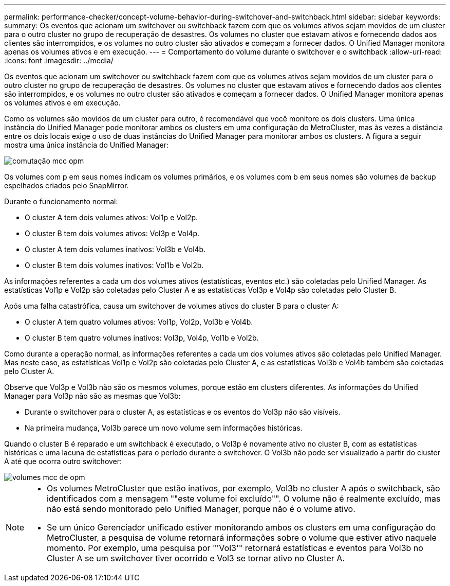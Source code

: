 ---
permalink: performance-checker/concept-volume-behavior-during-switchover-and-switchback.html 
sidebar: sidebar 
keywords:  
summary: Os eventos que acionam um switchover ou switchback fazem com que os volumes ativos sejam movidos de um cluster para o outro cluster no grupo de recuperação de desastres. Os volumes no cluster que estavam ativos e fornecendo dados aos clientes são interrompidos, e os volumes no outro cluster são ativados e começam a fornecer dados. O Unified Manager monitora apenas os volumes ativos e em execução. 
---
= Comportamento do volume durante o switchover e o switchback
:allow-uri-read: 
:icons: font
:imagesdir: ../media/


[role="lead"]
Os eventos que acionam um switchover ou switchback fazem com que os volumes ativos sejam movidos de um cluster para o outro cluster no grupo de recuperação de desastres. Os volumes no cluster que estavam ativos e fornecendo dados aos clientes são interrompidos, e os volumes no outro cluster são ativados e começam a fornecer dados. O Unified Manager monitora apenas os volumes ativos e em execução.

Como os volumes são movidos de um cluster para outro, é recomendável que você monitore os dois clusters. Uma única instância do Unified Manager pode monitorar ambos os clusters em uma configuração do MetroCluster, mas às vezes a distância entre os dois locais exige o uso de duas instâncias do Unified Manager para monitorar ambos os clusters. A figura a seguir mostra uma única instância do Unified Manager:

image::../media/opm-mcc-switchover.gif[comutação mcc opm]

Os volumes com p em seus nomes indicam os volumes primários, e os volumes com b em seus nomes são volumes de backup espelhados criados pelo SnapMirror.

Durante o funcionamento normal:

* O cluster A tem dois volumes ativos: Vol1p e Vol2p.
* O cluster B tem dois volumes ativos: Vol3p e Vol4p.
* O cluster A tem dois volumes inativos: Vol3b e Vol4b.
* O cluster B tem dois volumes inativos: Vol1b e Vol2b.


As informações referentes a cada um dos volumes ativos (estatísticas, eventos etc.) são coletadas pelo Unified Manager. As estatísticas Vol1p e Vol2p são coletadas pelo Cluster A e as estatísticas Vol3p e Vol4p são coletadas pelo Cluster B.

Após uma falha catastrófica, causa um switchover de volumes ativos do cluster B para o cluster A:

* O cluster A tem quatro volumes ativos: Vol1p, Vol2p, Vol3b e Vol4b.
* O cluster B tem quatro volumes inativos: Vol3p, Vol4p, Vol1b e Vol2b.


Como durante a operação normal, as informações referentes a cada um dos volumes ativos são coletadas pelo Unified Manager. Mas neste caso, as estatísticas Vol1p e Vol2p são coletadas pelo Cluster A, e as estatísticas Vol3b e Vol4b também são coletadas pelo Cluster A.

Observe que Vol3p e Vol3b não são os mesmos volumes, porque estão em clusters diferentes. As informações do Unified Manager para Vol3p não são as mesmas que Vol3b:

* Durante o switchover para o cluster A, as estatísticas e os eventos do Vol3p não são visíveis.
* Na primeira mudança, Vol3b parece um novo volume sem informações históricas.


Quando o cluster B é reparado e um switchback é executado, o Vol3p é novamente ativo no cluster B, com as estatísticas históricas e uma lacuna de estatísticas para o período durante o switchover. O Vol3b não pode ser visualizado a partir do cluster A até que ocorra outro switchover:

image::../media/opm-mcc-volumes.gif[volumes mcc de opm]

[NOTE]
====
* Os volumes MetroCluster que estão inativos, por exemplo, Vol3b no cluster A após o switchback, são identificados com a mensagem ""este volume foi excluído"". O volume não é realmente excluído, mas não está sendo monitorado pelo Unified Manager, porque não é o volume ativo.
* Se um único Gerenciador unificado estiver monitorando ambos os clusters em uma configuração do MetroCluster, a pesquisa de volume retornará informações sobre o volume que estiver ativo naquele momento. Por exemplo, uma pesquisa por "'Vol3'" retornará estatísticas e eventos para Vol3b no Cluster A se um switchover tiver ocorrido e Vol3 se tornar ativo no Cluster A.


====